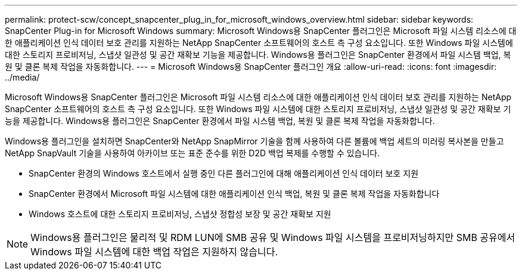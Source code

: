 ---
permalink: protect-scw/concept_snapcenter_plug_in_for_microsoft_windows_overview.html 
sidebar: sidebar 
keywords: SnapCenter Plug-in for Microsoft Windows 
summary: Microsoft Windows용 SnapCenter 플러그인은 Microsoft 파일 시스템 리소스에 대한 애플리케이션 인식 데이터 보호 관리를 지원하는 NetApp SnapCenter 소프트웨어의 호스트 측 구성 요소입니다. 또한 Windows 파일 시스템에 대한 스토리지 프로비저닝, 스냅샷 일관성 및 공간 재확보 기능을 제공합니다. Windows용 플러그인은 SnapCenter 환경에서 파일 시스템 백업, 복원 및 클론 복제 작업을 자동화합니다. 
---
= Microsoft Windows용 SnapCenter 플러그인 개요
:allow-uri-read: 
:icons: font
:imagesdir: ../media/


[role="lead"]
Microsoft Windows용 SnapCenter 플러그인은 Microsoft 파일 시스템 리소스에 대한 애플리케이션 인식 데이터 보호 관리를 지원하는 NetApp SnapCenter 소프트웨어의 호스트 측 구성 요소입니다. 또한 Windows 파일 시스템에 대한 스토리지 프로비저닝, 스냅샷 일관성 및 공간 재확보 기능을 제공합니다. Windows용 플러그인은 SnapCenter 환경에서 파일 시스템 백업, 복원 및 클론 복제 작업을 자동화합니다.

Windows용 플러그인을 설치하면 SnapCenter와 NetApp SnapMirror 기술을 함께 사용하여 다른 볼륨에 백업 세트의 미러링 복사본을 만들고 NetApp SnapVault 기술을 사용하여 아카이브 또는 표준 준수를 위한 D2D 백업 복제를 수행할 수 있습니다.

* SnapCenter 환경의 Windows 호스트에서 실행 중인 다른 플러그인에 대해 애플리케이션 인식 데이터 보호 지원
* SnapCenter 환경에서 Microsoft 파일 시스템에 대한 애플리케이션 인식 백업, 복원 및 클론 복제 작업을 자동화합니다
* Windows 호스트에 대한 스토리지 프로비저닝, 스냅샷 정합성 보장 및 공간 재확보 지원



NOTE: Windows용 플러그인은 물리적 및 RDM LUN에 SMB 공유 및 Windows 파일 시스템을 프로비저닝하지만 SMB 공유에서 Windows 파일 시스템에 대한 백업 작업은 지원하지 않습니다.
